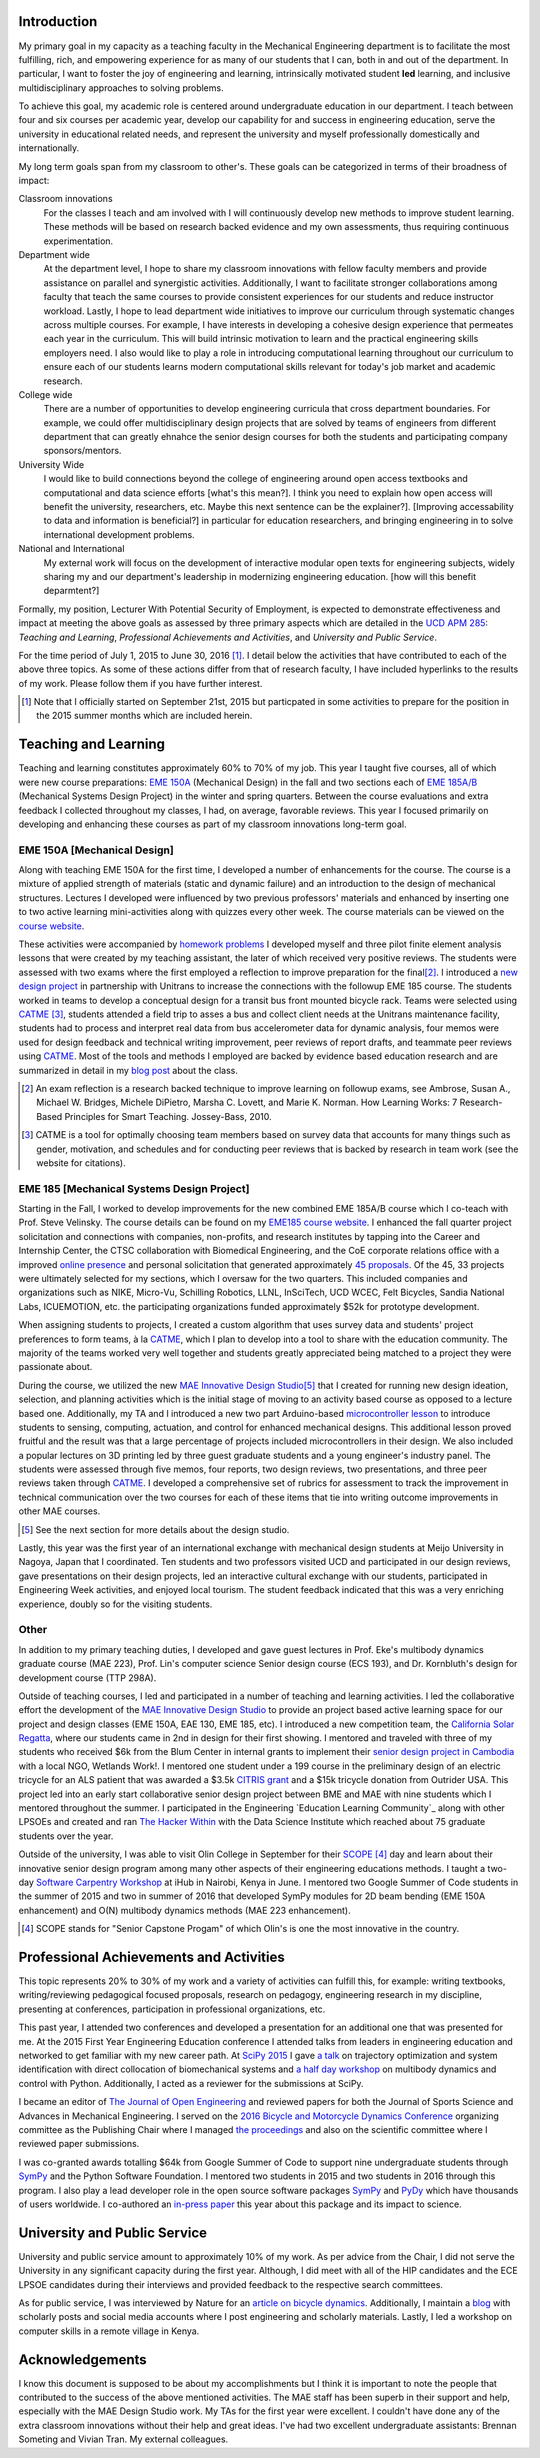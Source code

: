 .. |_| unicode:: 0xA0
   :trim:

Introduction
============

My primary goal in my capacity as a teaching faculty in the Mechanical
Engineering department is to facilitate the most fulfilling, rich, and
empowering experience for as many of our students that I can, both in and out
of the department. In particular, I want to foster the joy of engineering and
learning, intrinsically motivated student **led** learning, and inclusive
multidisciplinary approaches to solving problems.

To achieve this goal, my academic role is centered around undergraduate
education in our department. I teach between four and six courses per academic
year, develop our capability for and success in engineering education, serve
the university in educational related needs, and represent the university and
myself professionally domestically and internationally.

My long term goals span from my classroom to other's. These goals can be
categorized in terms of their broadness of impact:

Classroom innovations
   For the classes I teach and am involved with I will continuously develop new
   methods to improve student learning. These methods will be based on research
   backed evidence and my own assessments, thus requiring continuous
   experimentation.
Department wide
   At the department level, I hope to share my classroom innovations with
   fellow faculty members and provide assistance on parallel and synergistic
   activities. Additionally, I want to facilitate stronger collaborations among
   faculty that teach the same courses to provide consistent experiences for
   our students and reduce instructor workload. Lastly, I hope to lead
   department wide initiatives to improve our curriculum through systematic
   changes across multiple courses. For example, I have interests in developing
   a cohesive design experience that permeates each year in the curriculum.
   This will build intrinsic motivation to learn and the practical engineering
   skills employers need. I also would like to play a role in introducing
   computational learning throughout our curriculum to ensure each of our
   students learns modern computational skills relevant for today's job market
   and academic research.
College wide
   There are a number of opportunities to develop engineering curricula that
   cross department boundaries. For example, we could offer multidisciplinary
   design projects that are solved by teams of engineers from different
   department that can greatly ehnahce the senior design courses for both the
   students and participating company sponsors/mentors.
University Wide
   I would like to build connections beyond the college of engineering
   around open access textbooks and computational and data science
   efforts [what's this mean?]. I think you need to explain how open access
   will benefit the university, researchers, etc. Maybe this next sentence can
   be the explainer?]. [Improving accessability to data and information is
   beneficial?] in particular for education researchers, and bringing
   engineering in to solve international development problems.
National and International
   My external work will focus on the development of interactive modular open
   texts for engineering subjects, widely sharing my and our department's
   leadership in modernizing engineering education. [how will this benefit
   deparmtent?]

Formally, my position, Lecturer With Potential Security of Employment, is
expected to demonstrate effectiveness and impact at meeting the above goals as
assessed by three primary aspects which are detailed in the `UCD APM 285`_:
*Teaching and Learning*, *Professional Achievements and Activities*, and
*University and Public Service*.

.. _UCD APM 285: http://manuals.ucdavis.edu/apm/285.htm

For the time period of July 1, 2015 to June 30, 2016 [#]_. I detail below the
activities that have contributed to each of the above three topics. As some of
these actions differ from that of research faculty, I have included hyperlinks
to the results of my work. Please follow them if you have further interest.

.. [#]  Note that I officially started on September 21st, 2015 but particpated
        in some activities to prepare for the position in the 2015 summer
        months which are included herein.

Teaching and Learning
=====================

Teaching and learning constitutes approximately 60% to 70% of my job. This year
I taught five courses, all of which were new course preparations: `EME 150A`_
(Mechanical Design) in the fall and two sections each of `EME 185A/B`_
(Mechanical Systems Design Project) in the winter and spring quarters. Between
the course evaluations and extra feedback I collected throughout my classes, I
had, on average, favorable reviews. This year I focused primarily on developing
and enhancing these courses as part of my classroom innovations long-term goal.

.. _EME 150A: http://moorepants.github.io/eme150a/
.. _EME 185A/B: http://moorepants.github.io/eme185/

.. Not that my course evaulations are poor, but this article provides
   interesting insights on what coruse evaluations may actually mean:
   http://www.npr.org/sections/ed/2014/09/26/345515451/student-course-evaluations-get-an-f

EME 150A [Mechanical Design]
----------------------------

Along with teaching EME 150A for the first time, I developed a number of
enhancements for the course. The course is a mixture of applied strength of
materials (static and dynamic failure) and an introduction to the design of
mechanical structures. Lectures I developed were influenced by two previous
professors' materials and enhanced by inserting one to two active learning
mini-activities along with quizzes every other week. The course materials can
be viewed on the `course website`_.

.. _course website: http://moorepants.github.io/eme150a/

These activities were accompanied by `homework problems`_ I developed myself
and three pilot finite element analysis lessons that were created by my
teaching assistant, the later of which received very positive reviews. The
students were assessed with two exams where the first employed a reflection to
improve preparation for the final\ [#]_. I introduced a `new design project`_
in partnership with Unitrans to increase the connections with the followup EME
185 course. The students worked in teams to develop a conceptual design for a
transit bus front mounted bicycle rack. Teams were selected using CATME_ [#]_,
students attended a field trip to asses a bus and collect client needs at the
Unitrans maintenance facility, students had to process and interpret real data
from bus accelerometer data for dynamic analysis, four memos were used for
design feedback and technical writing improvement, peer reviews of report
drafts, and teammate peer reviews using CATME_. Most of the tools and methods I
employed are backed by evidence based education research and are summarized in
detail in my `blog post`_ about the class.

.. _homework problems: http://moorepants.github.io/eme150a/pages/homework.html
.. _new design project: http://moorepants.github.io/eme150a/pages/project-part-two-unitrans-bicycle-rack-design.html
.. _CATME: http://info.catme.org/
.. _blog post: http://www.moorepants.info/blog/eme150a-fall-2015.html

.. [#] An exam reflection is a research backed technique to improve learning on
   followup exams, see Ambrose, Susan A., Michael W. Bridges, Michele DiPietro,
   Marsha C. Lovett, and Marie K. Norman. How Learning Works: 7 Research-Based
   Principles for Smart Teaching. Jossey-Bass, 2010.
.. [#] CATME is a tool for optimally choosing team members based on survey data
   that accounts for many things such as gender, motivation, and schedules
   and for conducting peer reviews that is backed by research in team work (see
   the website for citations).

EME 185 [Mechanical Systems Design Project]
-------------------------------------------

Starting in the Fall, I worked to develop improvements for the new combined EME
|_| 185A/B course which I co-teach with Prof. Steve Velinsky. The course
details can be found on my `EME185 course website`_. I enhanced the fall
quarter project solicitation and connections with companies, non-profits, and
research institutes by tapping into the Career and Internship Center, the CTSC
collaboration with Biomedical Engineering, and the CoE corporate relations
office with a improved `online presence`_ and personal solicitation that
generated approximately `45 proposals`_.  Of the 45, 33 projects were
ultimately selected for my sections, which I oversaw for the two quarters. This
included companies and organizations such as NIKE, Micro-Vu, Schilling
Robotics, LLNL, InSciTech, UCD WCEC, Felt Bicycles, Sandia National Labs,
ICUEMOTION, etc. the participating organizations funded approximately $52k for
prototype development.

.. _online presence: http://www.moorepants.info/mech-cap/
.. _EME185 course website: http://moorepants.github.io/eme185/
.. _45 proposals: http://moorepants.github.io/eme185/pages/projects.html

When assigning students to projects, I created a custom algorithm that uses
survey data and students' project preferences to form teams, à la CATME_, which
I plan to develop into a tool to share with the education community. The
majority of the teams worked very well together and students greatly
appreciated being matched to a project they were passionate about.

During the course, we utilized the new `MAE Innovative Design Studio`_\ [#]_
that I created for running new design ideation, selection, and planning
activities which is the initial stage of moving to an activity based course as
opposed to a lecture based one. Additionally, my TA and I introduced a new two
part Arduino-based `microcontroller lesson`_ to introduce students to sensing,
computing, actuation, and control for enhanced mechanical designs. This
additional lesson proved fruitful and the result was that a large percentage of
projects included microcontrollers in their design. We also included a popular
lectures on 3D printing led by three guest graduate students and a young
engineer's industry panel. The students were assessed through five memos, four
reports, two design reviews, two presentations, and three peer reviews taken
through CATME_. I developed a comprehensive set of rubrics for assessment to
track the improvement in technical communication over the two courses for each
of these items that tie into writing outcome improvements in other MAE courses.

.. [#] See the next section for more details about the design studio.

Lastly, this year was the first year of an international exchange with
mechanical design students at Meijo University in Nagoya, Japan that I
coordinated. Ten students and two professors visited UCD and participated in
our design reviews, gave presentations on their design projects, led an
interactive cultural exchange with our students, participated in Engineering
Week activities, and enjoyed local tourism. The student feedback indicated that
this was a very enriching experience, doubly so for the visiting students.

.. _MAE Innovative Design Studio: https://goo.gl/photos/oUbzCDjCaM9ReCMF8
.. _microcontroller lesson: http://moorepants.github.io/eme185/pages/microcontroller-tutorial-materials-and-information.html

Other
-----

In addition to my primary teaching duties, I developed and gave guest lectures
in Prof. |_| Eke's multibody dynamics graduate course (MAE |_| 223), Prof.
Lin's computer science Senior design course (ECS |_| 193), and Dr. |_|
Kornbluth's design for development course (TTP |_| 298A).

Outside of teaching courses, I led and participated in a number of teaching and
learning activities. I led the collaborative effort the development of the `MAE
Innovative Design Studio`_ to provide an project based active learning space
for our project and design classes (EME |_| 150A, EAE |_| 130, EME |_| 185,
etc). I introduced a new competition team, the `California Solar Regatta`_,
where our students came in 2nd in design for their first showing. I mentored
and traveled with three of my students who received $6k from the Blum Center in
internal grants to implement their `senior design project in Cambodia`_ with a
local NGO, Wetlands Work!. I mentored one student under a 199 course in the
preliminary design of an electric tricycle for an ALS patient that was awarded
a $3.5k `CITRIS grant`_ and a $15k tricycle donation from Outrider USA. This
project led into an early start collaborative senior design project between BME
and MAE with nine students which I mentored throughout the summer. I
participated in the Engineering `Education Learning Community`_ along with
other LPSOEs and created and ran `The Hacker Within`_ with the Data Science
Institute which reached about 75 graduate students over the year.

.. _California Solar Regatta: https://goo.gl/photos/k6zFEtyXPB35eHr66
.. _senior design project in Cambodia: https://www.ucdavis.edu/one-health/one-month-in-a-floating-village
.. _CITRIS grant: http://citris-uc.org/tech-for-social-good-projects-awarded-at-uc-davis/
.. _Engineering Education Learning Community: http://engineering.ucdavis.edu/eelc/
.. _The Hacker Within: http://www.thehackerwithin.org/davis/

Outside of the university, I was able to visit Olin College in September for
their SCOPE_ [4]_ day and learn about their innovative senior design program
among many other aspects of their engineering educations methods. I taught a
two-day `Software Carpentry Workshop`_ at iHub in Nairobi, Kenya in June. I
mentored two Google Summer of Code students in the summer of 2015 and two in
summer of 2016 that developed SymPy modules for 2D beam bending (EME 150A
enhancement) and O(N) multibody dynamics methods (MAE 223 enhancement).

.. _SCOPE: http://www.olin.edu/collaborate/scope/
.. _Software Carpentry Workshop: https://goo.gl/photos/KVxpBkvitVCvxtjT8
.. _The Hacker Within: http://www.thehackerwithin.org/davis/
.. _Bicycle and Motorcycle Dynamics Conference: http://www.bmd2016mke.org/

.. [4] SCOPE stands for "Senior Capstone Progam" of which Olin's is one the
       most innovative in the country.

Professional Achievements and Activities
========================================

This topic represents 20% to 30% of my work and a variety of activities can
fulfill this, for example: writing textbooks, writing/reviewing pedagogical
focused proposals, research on pedagogy, engineering research in my discipline,
presenting at conferences, participation in professional organizations, etc.

This past year, I attended two conferences and developed a presentation for an
additional one that was presented for me. At the 2015 First Year Engineering
Education conference I attended talks from leaders in engineering education and
networked to get familiar with my new career path. At `SciPy 2015`_ I gave `a
talk`_ on trajectory optimization and system identification with direct
collocation of biomechanical systems and `a half day workshop`_ on multibody
dynamics and control with Python. Additionally, I acted as a reviewer for the
submissions at SciPy.

.. _SciPy 2015: http://scipy2015.scipy.org
.. _a talk: https://youtu.be/ZJiYs2HuQy8
.. _a half day workshop: https://youtu.be/mdo2NYtA-xY

I became an editor of `The Journal of Open Engineering`_ and reviewed papers
for both the Journal of Sports Science and Advances in Mechanical Engineering.
I served on the `2016 Bicycle and Motorcycle Dynamics Conference`_ organizing
committee as the Publishing Chair where I managed `the proceedings`_ and also
on the scientific committee where I reviewed paper submissions.

.. _The Journal of Open Engineering: http://www.tjoe.org/
.. _2016 Bicycle and Motorcycle Dynamics Conference: http://www.bmd2016mke.org/
.. _the proceedings: https://figshare.com/collections/Proceedings_of_the_2016_Bicycle_and_Motorcycle_Dynamics_Conference/3460590

I was co-granted awards totalling $64k from Google Summer of Code to support
nine undergraduate students through SymPy_ and the Python Software Foundation.
I mentored two students in 2015 and two students in 2016 through this program.
I also play a lead developer role in the open source software packages SymPy_
and PyDy_ which have thousands of users worldwide. I co-authored an `in-press
paper`_ this year about this package and its impact to science.

.. _SymPy: http://sympy.org
.. _PyDy: http://pydy.org
.. _in-press paper: https://peerj.com/preprints/2083/

University and Public Service
=============================

University and public service amount to approximately 10% of my work. As per
advice from the Chair, I did not serve the University in any significant
capacity during the first year. Although, I did meet with all of the HIP
candidates and the ECE LPSOE candidates during their interviews and provided
feedback to the respective search committees.

As for public service, I was interviewed by Nature for an `article on bicycle
dynamics`_. Additionally, I maintain a blog_ with scholarly posts and social
media accounts where I post engineering and scholarly materials. Lastly, I led
a workshop on computer skills in a remote village in Kenya.

.. _article on bicycle dynamics: http://www.nature.com/news/the-bicycle-problem-that-nearly-broke-mathematics-1.20281
.. _blog: http://moorepants.info/blog

Acknowledgements
================

I know this document is supposed to be about my accomplishments but I think it
is important to note the people that contributed to the success of the above
mentioned activities. The MAE staff has been superb in their support and help,
especially with the MAE Design Studio work. My TAs for the first year were
excellent. I couldn't have done any of the extra classroom innovations without
their help and great ideas. I've had two excellent undergraduate assistants:
Brennan Someting and Vivian Tran. My external colleagues.
